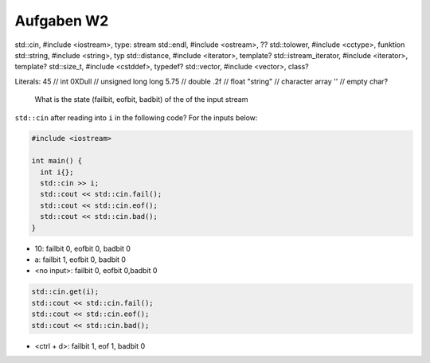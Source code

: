 Aufgaben W2
------------
std::cin, #include <iostream>, type: stream
std::endl, #include <ostream>, ??
std::tolower, #include <cctype>, funktion
std::string, #include <string>, typ
std::distance, #include <iterator>, template?
std::istream_iterator, #include <iterator>, template?
std::size_t, #include <cstddef>, typedef?
std::vector, #include <vector>, class?

Literals:
45 // int
0XDull // unsigned long long
5.75 // double
.2f // float
"string" // character array
'' // empty char?

 What is the state (failbit, eofbit, badbit) of the of the input stream
``std::cin`` after reading into ``i`` in the following code? For the inputs below:

.. code:: c++

    #include <iostream>

    int main() {
      int i{};
      std::cin >> i;
      std::cout << std::cin.fail();
      std::cout << std::cin.eof();
      std::cout << std::cin.bad();
    }

* 10: failbit 0, eofbit 0, badbit 0
* a: failbit 1, eofbit 0, badbit 0
* <no input>: failbit 0, eofbit 0,badbit 0

.. code:: c++

    std::cin.get(i);
    std::cout << std::cin.fail();
    std::cout << std::cin.eof();
    std::cout << std::cin.bad();

* <ctrl + d>: failbit 1, eof 1, badbit 0
